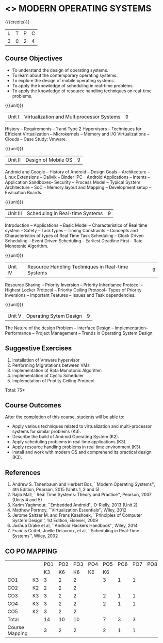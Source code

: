 * <<<CP1201>>> MODERN OPERATING SYSTEMS
:properties:
:author: H Shahul Hamead, S Lakshmi Priya
:date: 28 June 2018
:end:

#+startup: showall

{{{credits}}}
| L | T | P | C |
| 3 | 0 | 2 | 4 |

** Course Objectives
- To understand the design of operating systems.
- To learn about the contemporary operating systems.
- To explore the design of mobile operating systems.  
- To apply the knowledge of scheduling in real-time problems.  
- To apply the knowledge of resource handling techniques on real-time
  problems.

{{{unit}}}
| Unit I | Virtualization and Multiprocessor Systems | 9 |
History -- Requirements -- 1 and Type 2 Hypervisors -- Techniques for
Efficient Virtualization -- Microkernels -- Memory and I/O
Virtualizations -- Clouds -- Case Study: Vmware.

{{{unit}}}
| Unit II | Design of Mobile OS | 9 |
Android and Google -- History of Android -- Design Goals --
Architecture -- Linux Extensions -- Dalivik -- Binder IPC -- Android
Applications -- Intents -- Application Sandboxes-- Security -- Process
Model -- Typical System Architecture -- SoC -- Memory layout and
Mapping -- Development setup -- Evaluation Boards.

{{{unit}}}
| Unit III | Scheduling in Real-time Systems | 9 |
Introduction -- Applications -- Basic Model -- Characteristics of Real
time system -- Safety -- Task types -- Timing Constraints -- Concepts
and Characteristics of types of Real Time Task Scheduling -- Clock
Driven Scheduling -- Event Driven Scheduling -- Earliest Deadline
First -- Rate Monotonic Algorithm.

{{{unit}}}
| Unit IV | Resource Handling Techniques in Real-time Systems | 9 |
Resource Sharing -- Priority Inversion -- Priority Inheritance
Protocol -- Highest Locker Protocol -- Priority Ceiling Protocol--
Types of Priority Inversions -- Important Features -- Issues and Task
dependencies.

{{{unit}}}
| Unit V | Operating Sytem Design | 9  |
The Nature of the design Problem -- Interface Design --
Implementation-- Performance -- Project Management -- Trends in
Operating System Design

** Suggestive Exercises
1. Installation of Vmware hypervisor
2. Performing Migratations between VMs 
3. Implementation of Rata Monotonic Algorithm
4. Implementation of Cyclic Scheduler
5. Implemetation of Priotity Ceiling Protocol

\hfill *Total: 75*

** Course Outcomes
After the completion of this course, students will be able to: 
- Apply various techniques related to virtualization and
  multi-processor systems for similar problems (K3).
- Describe the build of Android Operating System (K2).
- Apply scheduling problems in real time applications (K3).
- Apply resource handling problems in real time environment (K3).
- Install and work with modern OS and comprehend its practical
  design (K3).
      
** References
1. Andrew S. Tanenbaum and Herbert Bos, ``Modern Operating Systems'',
   4th Edition, Pearson, 2015 (Units 1, 2 and 5)
2. Rajib Mall, ``Real Time Systems: Theory and Practice'', Pearson,
   2007 (Units 4 and 5)
3. Karim Yaghmour, ``Embedded Android'', O-Rielly, 2013 (Unit 2)
4. Matthew Portnoy, ``Virtualization Essentials'', Wiley, 2012
5. Jerome Saltzer M. and Frans Kaashoek, ``Principles of Computer
   System Design'', 1st Edition, Elsevier, 2009
6. Joshua Drake et al, ``Android Hackers Handbook'', Wiley, 2014
7. Francis Cottet, Joelle Delacroix, et al, ``Scheduling in Real-Time
   Systems'', Wiley, 2002
** CO PO MAPPING 
#+NAME: co-po-mapping
|                |    |PO1 | PO2 | PO3 | PO4 | PO5 | PO6 | PO7 | PO8 | PO9 | PO10 | PO11 | 
|                |    | K3 | K6  |  K6 |  K6 | K6  |     |     |     |     |      |      |     
| CO1            | K3 |  3 |  2  |  2  |     |   3  |   1|  1  |     |   1 |      |    1 |    
| CO2            | K2 |  2 |  2  |  2  |     |     |     |     |     |     |      |    1 |  
| CO3            | K3 |  3 |  2  |  2  |     |   2 |   1 |   1 |     |    1|      |    1 |    
| CO4            | K3 |  3 |  2  |  2  |     |   2 |   1 |    1|     |    1|      |    1 |    
| CO5            | K2 |  3 |  2  |  2  |     |     |     |     |     |     |      |    1 |      
| Total          |    | 14 |  10 |  10 |     |   7 |    3|    3|     |    3|      |    5|   
| Course Mapping |    |  3 |  2  |  2  |     |    2|    1|    1|     |   1 |      |    1 |  

